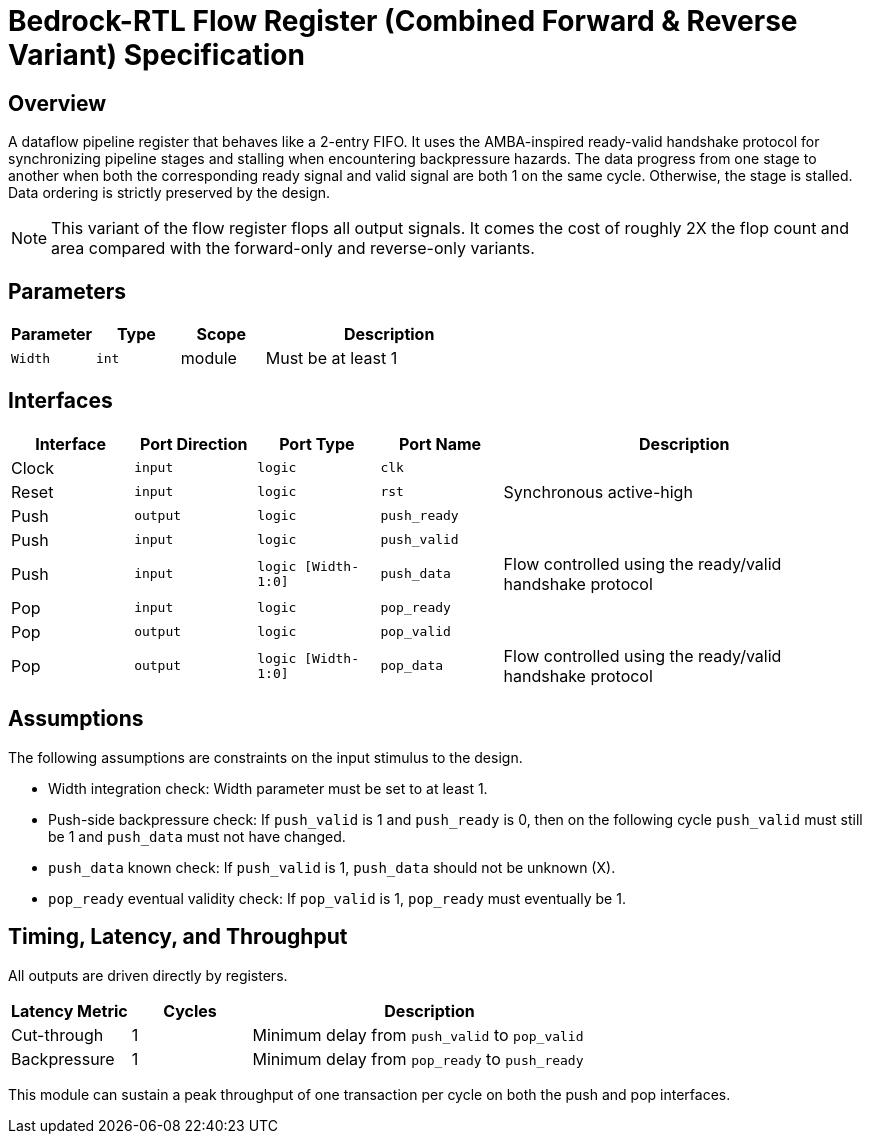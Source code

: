 // Copyright 2024-2025 The Bedrock-RTL Authors
//
// Licensed under the Apache License, Version 2.0 (the "License");
// you may not use this file except in compliance with the License.
// You may obtain a copy of the License at
//
//     http://www.apache.org/licenses/LICENSE-2.0
//
// Unless required by applicable law or agreed to in writing, software
// distributed under the License is distributed on an "AS IS" BASIS,
// WITHOUT WARRANTIES OR CONDITIONS OF ANY KIND, either express or implied.
// See the License for the specific language governing permissions and
// limitations under the License.

= Bedrock-RTL Flow Register (Combined Forward & Reverse Variant) Specification

== Overview

A dataflow pipeline register that behaves like a 2-entry FIFO.
It uses the AMBA-inspired ready-valid handshake protocol for synchronizing pipeline stages and stalling when encountering backpressure hazards.
The data progress from one stage to another when both the corresponding ready signal and valid signal are both 1 on the same cycle.
Otherwise, the stage is stalled.
Data ordering is strictly preserved by the design.

NOTE: This variant of the flow register flops all output signals.
It comes the cost of roughly 2X the flop count and area compared with the forward-only and reverse-only variants.

== Parameters

[cols="1,1,1,3"]
|===
| Parameter | Type | Scope | Description

| `Width`
| `int`
| module
| Must be at least 1
|===

== Interfaces

[cols="1,1,1,1,3"]
|===
| Interface | Port Direction | Port Type | Port Name | Description

| Clock
| `input`
| `logic`
| `clk`
|

| Reset
| `input`
| `logic`
| `rst`
| Synchronous active-high

| Push
| `output`
| `logic`
| `push_ready`
|

| Push
| `input`
| `logic`
| `push_valid`
|

| Push
| `input`
| `logic [Width-1:0]`
| `push_data`
| Flow controlled using the ready/valid handshake protocol


| Pop
| `input`
| `logic`
| `pop_ready`
|

| Pop
| `output`
| `logic`
| `pop_valid`
|

| Pop
| `output`
| `logic [Width-1:0]`
| `pop_data`
| Flow controlled using the ready/valid handshake protocol
|===

== Assumptions

The following assumptions are constraints on the input stimulus to the design.

* Width integration check: Width parameter must be set to at least 1.
* Push-side backpressure check: If `push_valid` is 1 and `push_ready` is 0, then on the following cycle `push_valid` must still be 1 and `push_data` must not have changed.
* `push_data` known check: If `push_valid` is 1, `push_data` should not be unknown (X).
* `pop_ready` eventual validity check: If `pop_valid` is 1, `pop_ready` must eventually be 1.

== Timing, Latency, and Throughput

All outputs are driven directly by registers.

[cols="1,1,3"]
|===
| Latency Metric | Cycles | Description

| Cut-through
| 1
| Minimum delay from `push_valid` to `pop_valid`

| Backpressure
| 1
| Minimum delay from `pop_ready` to `push_ready`
|===

This module can sustain a peak throughput of one transaction per cycle on both the push and pop interfaces.
